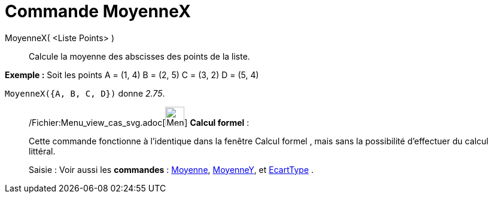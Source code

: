 = Commande MoyenneX
:page-en: commands/MeanX_Command
ifdef::env-github[:imagesdir: /fr/modules/ROOT/assets/images]

MoyenneX( <Liste Points> )::
  Calcule la moyenne des abscisses des points de la liste.

[EXAMPLE]
====

*Exemple :* Soit les points A = (1, 4) B = (2, 5) C = (3, 2) D = (5, 4)

`++MoyenneX({A, B, C, D})++` donne _2.75_.

====

____________________________________________________________

/Fichier:Menu_view_cas_svg.adoc[image:32px-Menu_view_cas.svg.png[Menu view cas.svg,width=32,height=32]] *Calcul
formel* :

Cette commande fonctionne à l'identique dans la fenêtre Calcul formel , mais sans la possibilité d'effectuer du calcul
littéral.

[.kcode]#Saisie :# Voir aussi les *commandes* : xref:/commands/Moyenne.adoc[Moyenne],
xref:/commands/MoyenneY.adoc[MoyenneY], et xref:/commands/EcartType.adoc[EcartType] .
